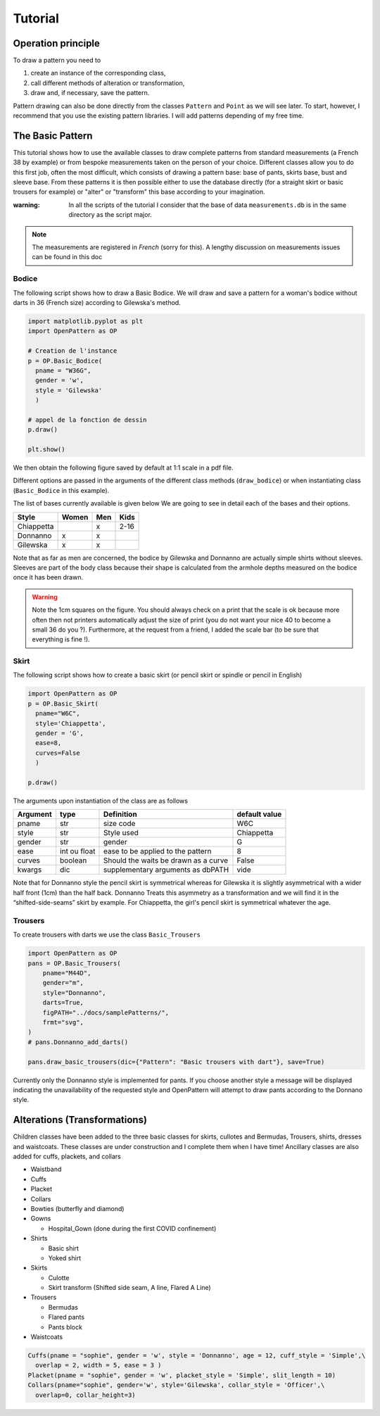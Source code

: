 Tutorial
========

Operation principle
-------------------

To draw a pattern you need to

1. create an instance of the corresponding class,

2. call different methods of alteration or transformation,

3. draw and, if necessary, save the pattern.

Pattern drawing  can also be done directly from the classes
``Pattern`` and ``Point`` as we will see later. To start, however,
I recommend that you use the
existing pattern libraries. I will add patterns depending of my free time.


The Basic Pattern
-----------------

This tutorial shows how to use the available classes to draw
complete patterns from standard measurements (a French 38 by
example) or from bespoke measurements taken on the person of your choice.
Different classes allow you to do this first job, often the most difficult,
which consists of drawing a pattern base: base of
pants, skirts base, bust and sleeve base. From these
patterns it is then possible either to use the database directly (for
a straight skirt or basic trousers for example) or
"alter" or "transform" this base according to your imagination.

:warning: In all the scripts of the tutorial I consider that the base of data ``measurements.db`` is in the same directory as the script major.

.. note:: The measurements are registered in *French* (sorry for this). A lengthy discussion on measurements issues can be found in this doc


Bodice
~~~~~~

The following script shows how to draw a Basic Bodice.
We will draw and
save a pattern for a woman's bodice without darts in 36 (French size)
according to Gilewska's method.


.. code:: python

   import matplotlib.pyplot as plt
   import OpenPattern as OP

   # Creation de l'instance
   p = OP.Basic_Bodice(
     pname = "W36G",
     gender = 'w',
     style = 'Gilewska'
     )

   # appel de la fonction de dessin
   p.draw()

   plt.show()

We then obtain the following figure saved by default at 1:1 scale in a pdf file.

.. image:: ../../samplePatterns/Gilewska_myPattern_W36G_FullSize.svg

Different options are passed in the arguments of the different
class methods (``draw_bodice``) or when instantiating
class (``Basic_Bodice`` in this example).

The list of bases currently available is given
below We are going to see in detail each of the bases and
their options.

========== ====== ====== =======
Style      Women  Men    Kids
========== ====== ====== =======
Chiappetta        x      2-16
Donnanno   x      x
Gilewska   x      x
========== ====== ====== =======

Note that as far as men are concerned, the bodice by Gilewska and
Donnanno are actually simple shirts without sleeves. Sleeves
are part of the body class because their shape is calculated
from the armhole depths measured on the bodice once it has been drawn.

.. warning::

  Note the 1cm squares on the figure. You should always check on a print
  that the scale is ok because more often then not printers automatically adjust the size of print (you do not want your nice 40 to become a small 36 do you ?).
  Furthermore, at the request from a friend, I added the scale bar
  (to be sure that everything is fine !).

Skirt
~~~~~

The following script shows how to create a basic skirt (or pencil skirt
or spindle or pencil in English)

.. code:: python

   import OpenPattern as OP
   p = OP.Basic_Skirt(
     pname="W6C",
     style='Chiappetta',
     gender = 'G',
     ease=8,
     curves=False
     )

   p.draw()

.. image:: ../../samplePatterns/Chiappetta_myPattern_W6C_FullSize.svg

The arguments upon instantiation of the class are as follows

+----------+--------------+--------------------+-------------------+
| Argument | type         | Definition         | default value     |
+==========+==============+====================+===================+
| pname    | str          | size code          | W6C               |
+----------+--------------+--------------------+-------------------+
| style    | str          | Style used         | Chiappetta        |
+----------+--------------+--------------------+-------------------+
| gender   | str          | gender             | G                 |
+----------+--------------+--------------------+-------------------+
| ease     | int ou float | ease to be         | 8                 |
|          |              | applied to the     |                   |
|          |              | pattern            |                   |
+----------+--------------+--------------------+-------------------+
| curves   | boolean      | Should the waits   | False             |
|          |              | be drawn as        |                   |
|          |              | a curve            |                   |
+----------+--------------+--------------------+-------------------+
| kwargs   | dic          | supplementary      | vide              |
|          |              | arguments          |                   |
|          |              | as dbPATH          |                   |
+----------+--------------+--------------------+-------------------+

Note that for Donnanno style the pencil skirt is symmetrical whereas for
Gilewska it is slightly asymmetrical with a wider half front
(1cm) than the half back. Donnanno Treats this asymmetry as a
transformation and we will find it in the “shifted-side-seams” skirt by
example. For Chiappetta, the girl's pencil skirt is symmetrical whatever
the age.

Trousers
~~~~~~~~

To create trousers with darts we use the class
``Basic_Trousers``

.. code:: python

   import OpenPattern as OP
   pans = OP.Basic_Trousers(
       pname="M44D",
       gender="m",
       style="Donnanno",
       darts=True,
       figPATH="../docs/samplePatterns/",
       frmt="svg",
   )
   # pans.Donnanno_add_darts()

   pans.draw_basic_trousers(dic={"Pattern": "Basic trousers with dart"}, save=True)


.. image:: ../../samplePatterns/Donnanno_myPattern_M44D_FullSize.svg

Currently only the Donnanno style is implemented for
pants. If you choose another style a message will be displayed
indicating the unavailability of the requested style and OpenPattern will attempt to
draw pants according to the Donnano style.

Alterations (Transformations)
-----------------------------

Children classes have been added to the three basic classes for skirts, cullotes and Bermudas, Trousers, shirts,  dresses and waistcoats.
These classes are under construction and I complete them when I have time!
Ancillary classes are also added  for cuffs, plackets, and collars

-  Waistband

-  Cuffs

-  Placket

-  Collars

-  Bowties (butterfly and diamond)

- Gowns

  - Hospital_Gown (done during the first COVID confinement)

- Shirts

  - Basic shirt

  - Yoked shirt

-  Skirts

   -  Culotte

   -  Skirt transform (Shifted side seam, A line, Flared A Line)

-  Trousers

   -  Bermudas

   -  Flared pants

   -  Pants block


- Waistcoats


.. code:: python

   Cuffs(pname = "sophie", gender = 'w', style = 'Donnanno', age = 12, cuff_style = 'Simple',\
     overlap = 2, width = 5, ease = 3 )
   Placket(pname = "sophie", gender = 'w', placket_style = 'Simple', slit_length = 10)
   Collars(pname="sophie", gender='w', style='Gilewska', collar_style = 'Officer',\
     overlap=0, collar_height=3)
